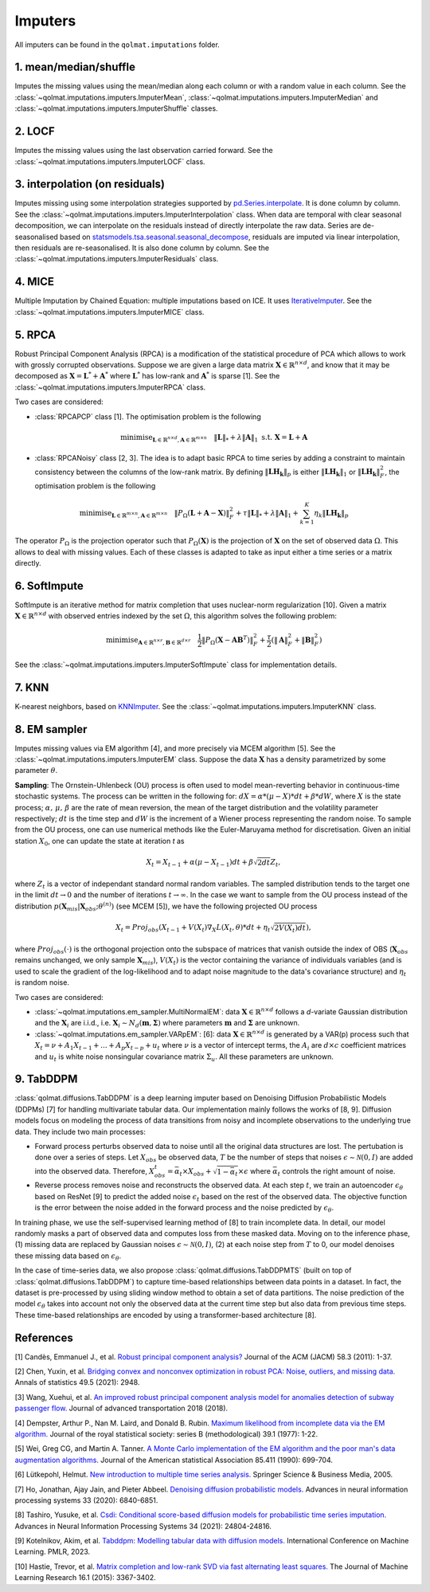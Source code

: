 Imputers
========

All imputers can be found in the ``qolmat.imputations`` folder.

1. mean/median/shuffle
----------------------
Imputes the missing values using the mean/median along each column or with a random value in each column. See the :class:`~qolmat.imputations.imputers.ImputerMean`, :class:`~qolmat.imputations.imputers.ImputerMedian` and :class:`~qolmat.imputations.imputers.ImputerShuffle` classes.

2. LOCF
-------
Imputes the missing values using the last observation carried forward. See the :class:`~qolmat.imputations.imputers.ImputerLOCF` class.

3. interpolation (on residuals)
-------------------------------
Imputes missing using some interpolation strategies supported by `pd.Series.interpolate <https://pandas.pydata.org/docs/reference/api/pandas.Series.interpolate.html>`_. It is done column by column. See the :class:`~qolmat.imputations.imputers.ImputerInterpolation` class. When data are temporal with clear seasonal decomposition, we can interpolate on the residuals instead of directly interpolate the raw data. Series are de-seasonalised based on `statsmodels.tsa.seasonal.seasonal_decompose <https://www.statsmodels.org/stable/generated/statsmodels.tsa.seasonal.seasonal_decompose.html>`_, residuals are imputed via linear interpolation, then residuals are re-seasonalised. It is also done column by column. See the :class:`~qolmat.imputations.imputers.ImputerResiduals` class.


4. MICE
-------
Multiple Imputation by Chained Equation: multiple imputations based on ICE. It uses `IterativeImputer <https://scikit-learn.org/stable/modules/generated/sklearn.impute.IterativeImputer.html#sklearn.impute.IterativeImputer>`_. See the :class:`~qolmat.imputations.imputers.ImputerMICE` class.

5. RPCA
-------
Robust Principal Component Analysis (RPCA) is a modification of the statistical procedure of PCA which allows to work with grossly corrupted observations. Suppose we are given a large data matrix :math:`\mathbf{X} \in \mathbb{R}^{n \times d}`, and know that it may be decomposed as :math:`\mathbf{X} = \mathbf{L}^* + \mathbf{A}^*` where :math:`\mathbf{L}^*` has low-rank and :math:`\mathbf{A}^*` is sparse [1]. See the :class:`~qolmat.imputations.imputers.ImputerRPCA` class.

Two cases are considered:

* :class:`RPCAPCP` class [1]. The optimisation problem is the following

.. math::
   \text{minimise}_{\mathbf{L} \in \mathbb{R}^{n \times d}, \mathbf{A} \in \mathbb{R}^{m \times n}} \quad \Vert \mathbf{L} \Vert_* + \lambda \Vert \mathbf{A} \Vert_1  \text{ s.t. } \mathbf{X} = \mathbf{L} + \mathbf{A}


* :class:`RPCANoisy` class [2, 3]. The idea is to adapt basic RPCA to time series by adding a constraint to maintain consistency between the columns of the low-rank matrix. By defining :math:`\Vert \mathbf{LH_k} \Vert_p` is either :math:`\Vert \mathbf{LH_k} \Vert_1` or  :math:`\Vert \mathbf{LH_k} \Vert_F^2`, the optimisation problem is the following

.. math::
   \text{minimise}_{\mathbf{L} \in \mathbb{R}^{m \times n}, \mathbf{A} \in \mathbb{R}^{m \times n}} \quad \Vert P_{\Omega}(\mathbf{L}+\mathbf{A}-\mathbf{X}) \Vert_F^2 + \tau \Vert \mathbf{L} \Vert_* + \lambda \Vert \mathbf{A} \Vert_1 + \sum_{k=1}^K \eta_k \Vert \mathbf{LH_k} \Vert_p

The operator :math:`P_{\Omega}` is the projection operator such that :math:`P_{\Omega}(\mathbf{X})` is the projection of :math:`\mathbf{X}` on the set of observed data :math:`\Omega`. This allows to deal with missing values. Each of these classes is adapted to take as input either a time series or a matrix directly.

6. SoftImpute
-------------
SoftImpute is an iterative method for matrix completion that uses nuclear-norm regularization [10]. Given a matrix :math:`\mathbf{X} \in \mathbb{R}^{n \times d}` with observed entries indexed by the set :math:`\Omega`, this algorithm solves the following problem:

.. math::
    \text{minimise}_{\mathbf{A} \in \mathbb{R}^{n \times r}, \mathbf{B} \in \mathbb{R}^{d \times r}} \quad \frac{1}{2} \Vert P_{\Omega}(\mathbf{X} - \mathbf{A}\mathbf{B}^T) \Vert_F^2 + \frac{\tau}{2} (\Vert \mathbf{A} \Vert_F^2 + \Vert \mathbf{B} \Vert_F^2)

See the :class:`~qolmat.imputations.imputers.ImputerSoftImpute` class for implementation details.

7. KNN
------
K-nearest neighbors, based on `KNNImputer <https://scikit-learn.org/stable/modules/generated/sklearn.impute.KNNImputer.html>`_. See the :class:`~qolmat.imputations.imputers.ImputerKNN` class.

8. EM sampler
-------------
Imputes missing values via EM algorithm [4], and more precisely via MCEM algorithm [5]. See the :class:`~qolmat.imputations.imputers.ImputerEM` class.
Suppose the data :math:`\mathbf{X}` has a density parametrized by some parameter :math:`\theta`.

**Sampling**: The Ornstein-Uhlenbeck (OU) process is often used to model mean-reverting behavior in continuous-time stochastic systems. The process can be written in the following for: :math:`dX = \alpha * (\mu - X) * dt + \beta * dW`, where :math:`X` is the state process; :math:`\alpha, \, \mu, \, \beta` are the rate of mean reversion, the mean of the target distribution and the volatility parameter respectively; :math:`dt` is the time step and :math:`dW` is the increment of a Wiener process representing the random noise.
To sample from the OU process, one can use numerical methods like the Euler-Maruyama method for discretisation. Given an initial station :math:`X_0`, one can update the state at iteration *t* as

.. math::
    X_t = X_{t-1} + \alpha (\mu - X_{t-1}) dt + \beta \sqrt{2 dt} Z_t,

where :math:`Z_t` is a vector of independant standard normal random variables.
The sampled distribution tends to the target one in the limit :math:`dt \rightarrow 0` and the number of iterations :math:`t \rightarrow \infty`.
In the case we want to sample from the OU process instead of the distribution :math:`p(\mathbf{X}_{mis} \vert \mathbf{X}_{obs} ; \theta^{(n)})` (see MCEM [5]), we have the following projected OU process

.. math::
    X_t = Proj_{obs} \left( X_{t-1} + V(X_t) \nabla_X L(X_t, \theta) * dt + \eta_t \sqrt{2 V(X_t) dt} \right),

where :math:`Proj_{obs}(\cdot)` is the orthogonal projection onto the subspace of matrices that vanish outside the index of OBS (:math:`\mathbf{X}_{obs}` remains unchanged, we only sample :math:`\mathbf{X}_{mis}`), :math:`V(X_t)` is the vector containing the variance of individuals variables (and is used to scale the gradient of the log-likelihood and to adapt noise magnitude to the data's covariance structure) and :math:`\eta_t` is random noise.


Two cases are considered:

* :class:`~qolmat.imputations.em_sampler.MultiNormalEM`: data :math:`\mathbf{X} \in \mathbb{R}^{n \times d}` follows a *d*-variate Gaussian distribution and the :math:`\mathbf{X}_i` are i.i.d., i.e. :math:`\mathbf{X}_i \sim N_d(\mathbf{m}, \mathbf{\Sigma})` where parameters :math:`\mathbf{m}` and :math:`\mathbf{\Sigma}` are unknown.

* :class:`~qolmat.imputations.em_sampler.VARpEM`: [6]: data :math:`\mathbf{X} \in \mathbb{R}^{n \times d}` is generated by a VAR(p) process such that :math:`X_t = \nu + A_1 X_{t-1} + ... + A_p X_{t-p} + u_t` where :math:`\nu` is a vector of intercept terms, the :math:`A_i` are  :math:`d \times c` coefficient matrices and :math:`u_t` is white noise nonsingular covariance matrix :math:`\Sigma_u`. All these parameters are unknown.


9. TabDDPM
-----------

:class:`qolmat.diffusions.TabDDPM` is a deep learning imputer based on Denoising Diffusion Probabilistic Models (DDPMs) [7] for handling multivariate tabular data. Our implementation mainly follows the works of [8, 9]. Diffusion models focus on modeling the process of data transitions from noisy and incomplete observations to the underlying true data. They include two main processes:

* Forward process perturbs observed data to noise until all the original data structures are lost. The pertubation is done over a series of steps. Let :math:`X_{obs}` be observed data, :math:`T` be the number of steps that noises :math:`\epsilon \sim \mathcal{N}(0,I)` are added into the observed data. Therefore, :math:`X_{obs}^t = \bar{\alpha}_t \times X_{obs} + \sqrt{1-\bar{\alpha}_t} \times \epsilon` where :math:`\bar{\alpha}_t` controls the right amount of noise.
* Reverse process removes noise and reconstructs the observed data. At each step :math:`t`, we train an autoencoder :math:`\epsilon_\theta` based on ResNet [9] to predict the added noise :math:`\epsilon_t` based on the rest of the observed data. The objective function is the error between the noise added in the forward process and the noise predicted by :math:`\epsilon_\theta`.

In training phase, we use the self-supervised learning method of [8] to train incomplete data. In detail, our model randomly masks a part of observed data and computes loss from these masked data. Moving on to the inference phase, (1) missing data are replaced by Gaussian noises :math:`\epsilon \sim \mathcal{N}(0,I)`, (2) at each noise step from :math:`T` to 0, our model denoises these missing data based on :math:`\epsilon_\theta`.

In the case of time-series data, we also propose :class:`qolmat.diffusions.TabDDPMTS` (built on top of :class:`qolmat.diffusions.TabDDPM`) to capture time-based relationships between data points in a dataset. In fact, the dataset is pre-processed by using sliding window method to obtain a set of data partitions. The noise prediction of the model :math:`\epsilon_\theta` takes into account not only the observed data at the current time step but also data from previous time steps. These time-based relationships are encoded by using a transformer-based architecture [8].

References
----------

[1] Candès, Emmanuel J., et al. `Robust principal component analysis? <https://arxiv.org/abs/2001.05484>`_ Journal of the ACM (JACM) 58.3 (2011): 1-37.

[2] Chen, Yuxin, et al. `Bridging convex and nonconvex optimization in robust PCA: Noise, outliers, and missing data. <https://arxiv.org/abs/2001.05484>`_ Annals of statistics 49.5 (2021): 2948.

[3] Wang, Xuehui, et al. `An improved robust principal component analysis model for anomalies detection of subway passenger flow. <https://www.hindawi.com/journals/jat/2018/7191549/>`_ Journal of advanced transportation 2018 (2018).

[4] Dempster, Arthur P., Nan M. Laird, and Donald B. Rubin. `Maximum likelihood from incomplete data via the EM algorithm. <https://www.ece.iastate.edu/~namrata/EE527_Spring08/Dempster77.pdf>`_ Journal of the royal statistical society: series B (methodological) 39.1 (1977): 1-22.

[5] Wei, Greg CG, and Martin A. Tanner. `A Monte Carlo implementation of the EM algorithm and the poor man's data augmentation algorithms. <https://www.jstor.org/stable/2290005>`__ Journal of the American statistical Association 85.411 (1990): 699-704.

[6] Lütkepohl, Helmut. `New introduction to multiple time series analysis. <https://ds.amu.edu.et/xmlui/bitstream/handle/123456789/8336/Luetkepohl%20H.%20New%20Introduction%20to%20Multiple%20Time%20Series%20Analysis%20%28Springer%2C%202005%29%28ISBN%203540401725%29%28O%29%28765s%29_GL_.pdf?sequence=1&isAllowed=y>`_ Springer Science & Business Media, 2005.

[7] Ho, Jonathan, Ajay Jain, and Pieter Abbeel. `Denoising diffusion probabilistic models. <https://arxiv.org/abs/2006.11239>`_ Advances in neural information processing systems 33 (2020): 6840-6851.

[8] Tashiro, Yusuke, et al. `Csdi: Conditional score-based diffusion models for probabilistic time series imputation. <https://arxiv.org/abs/2107.03502>`_ Advances in Neural Information Processing Systems 34 (2021): 24804-24816.

[9] Kotelnikov, Akim, et al. `Tabddpm: Modelling tabular data with diffusion models. <https://icml.cc/virtual/2023/poster/24703>`_ International Conference on Machine Learning. PMLR, 2023.

[10] Hastie, Trevor, et al. `Matrix completion and low-rank SVD via fast alternating least squares. <https://arxiv.org/pdf/1410.2596.pdf>`_ The Journal of Machine Learning Research 16.1 (2015): 3367-3402.